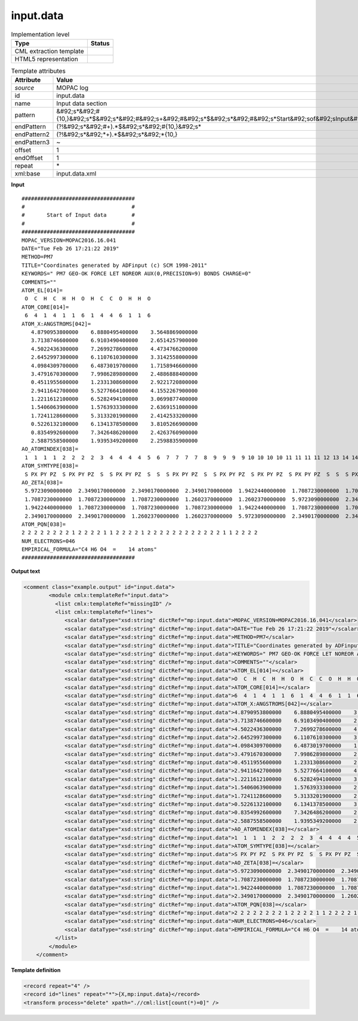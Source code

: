 .. _input.data-d3e29467:

input.data
==========

.. table:: Implementation level

   +----------------------------------------------------------------------------------------------------------------------------+----------------------------------------------------------------------------------------------------------------------------+
   | Type                                                                                                                       | Status                                                                                                                     |
   +============================================================================================================================+============================================================================================================================+
   | CML extraction template                                                                                                    | |image1|                                                                                                                   |
   +----------------------------------------------------------------------------------------------------------------------------+----------------------------------------------------------------------------------------------------------------------------+
   | HTML5 representation                                                                                                       | |image2|                                                                                                                   |
   +----------------------------------------------------------------------------------------------------------------------------+----------------------------------------------------------------------------------------------------------------------------+

.. table:: Template attributes

   +----------------------------------------------------------------------------------------------------------------------------+----------------------------------------------------------------------------------------------------------------------------+
   | Attribute                                                                                                                  | Value                                                                                                                      |
   +============================================================================================================================+============================================================================================================================+
   | *source*                                                                                                                   | MOPAC log                                                                                                                  |
   +----------------------------------------------------------------------------------------------------------------------------+----------------------------------------------------------------------------------------------------------------------------+
   | id                                                                                                                         | input.data                                                                                                                 |
   +----------------------------------------------------------------------------------------------------------------------------+----------------------------------------------------------------------------------------------------------------------------+
   | name                                                                                                                       | Input data section                                                                                                         |
   +----------------------------------------------------------------------------------------------------------------------------+----------------------------------------------------------------------------------------------------------------------------+
   | pattern                                                                                                                    | &#92;s*&#92;#                                                                                                              |
   |                                                                                                                            | {10,}&#92;s*$&#92;s*&#92;#&#92;s+&#92;#&#92;s*$&#92;s*&#92;#&#92;s*Start&#92;sof&#92;sInput&#92;sdata&#92;s*&#92;#&#92;s\* |
   +----------------------------------------------------------------------------------------------------------------------------+----------------------------------------------------------------------------------------------------------------------------+
   | endPattern                                                                                                                 | (?!&#92;s*&#92;#+).*$&#92;s*&#92;#{10,}&#92;s\*                                                                            |
   +----------------------------------------------------------------------------------------------------------------------------+----------------------------------------------------------------------------------------------------------------------------+
   | endPattern2                                                                                                                | (?!&#92;s*&#92;*+).*$&#92;s*&#92;*{10,}                                                                                    |
   +----------------------------------------------------------------------------------------------------------------------------+----------------------------------------------------------------------------------------------------------------------------+
   | endPattern3                                                                                                                | ~                                                                                                                          |
   +----------------------------------------------------------------------------------------------------------------------------+----------------------------------------------------------------------------------------------------------------------------+
   | offset                                                                                                                     | 1                                                                                                                          |
   +----------------------------------------------------------------------------------------------------------------------------+----------------------------------------------------------------------------------------------------------------------------+
   | endOffset                                                                                                                  | 1                                                                                                                          |
   +----------------------------------------------------------------------------------------------------------------------------+----------------------------------------------------------------------------------------------------------------------------+
   | repeat                                                                                                                     | \*                                                                                                                         |
   +----------------------------------------------------------------------------------------------------------------------------+----------------------------------------------------------------------------------------------------------------------------+
   | xml:base                                                                                                                   | input.data.xml                                                                                                             |
   +----------------------------------------------------------------------------------------------------------------------------+----------------------------------------------------------------------------------------------------------------------------+

.. container:: formalpara-title

   **Input**

::

    ####################################
    #                                  #
    #       Start of Input data        #
    #                                  #
    ####################################
    MOPAC_VERSION=MOPAC2016.16.041 
    DATE="Tue Feb 26 17:21:22 2019"
    METHOD=PM7
    TITLE="Coordinates generated by ADFinput (c) SCM 1998-2011"
    KEYWORDS=" PM7 GEO-OK FORCE LET NOREOR AUX(0,PRECISION=9) BONDS CHARGE=0"
    COMMENTS=""
    ATOM_EL[014]=
     O  C  H  C  H  H  O  H  C  C  O  H  H  O 
    ATOM_CORE[014]=
     6  4  1  4  1  1  6  1  4  4  6  1  1  6 
    ATOM_X:ANGSTROMS[042]=
       4.8790953800000    6.8880495400000    3.5648869000000
       3.7138746600000    6.9103490400000    2.6514257900000
       4.5022436300000    7.2699278600000    4.4734766200000
       2.6452997300000    6.1107610300000    3.3142558000000
       4.0984309700000    6.4873019700000    1.7158946600000
       3.4791670300000    7.9986289800000    2.4886888400000
       0.4511955600000    1.2331308600000    2.9221720800000
       2.9411642700000    5.5277664100000    4.1552267900000
       1.2211612100000    6.5282494100000    3.0699877400000
       1.5406063900000    1.5763933300000    2.6369151000000
       1.7241128600000    5.3133201900000    2.4142533200000
       0.5226132100000    6.1341378500000    3.8105266900000
       0.8354992600000    7.3426486200000    2.4263760900000
       2.5887558500000    1.9395349200000    2.2598835900000
    AO_ATOMINDEX[038]=
     1  1  1  1  2  2  2  2  3  4  4  4  4  5  6  7  7  7  7  8  9  9  9  9 10 10 10 10 11 11 11 11 12 13 14 14 14 14
    ATOM_SYMTYPE[038]=
     S PX PY PZ  S PX PY PZ  S  S PX PY PZ  S  S  S PX PY PZ  S  S PX PY PZ  S PX PY PZ  S PX PY PZ  S  S  S PX PY PZ 
    AO_ZETA[038]=
     5.9723090000000  2.3490170000000  2.3490170000000  2.3490170000000  1.9422440000000  1.7087230000000  1.7087230000000  1.7087230000000  1.2602370000000  1.9422440000000
     1.7087230000000  1.7087230000000  1.7087230000000  1.2602370000000  1.2602370000000  5.9723090000000  2.3490170000000  2.3490170000000  2.3490170000000  1.2602370000000
     1.9422440000000  1.7087230000000  1.7087230000000  1.7087230000000  1.9422440000000  1.7087230000000  1.7087230000000  1.7087230000000  5.9723090000000  2.3490170000000
     2.3490170000000  2.3490170000000  1.2602370000000  1.2602370000000  5.9723090000000  2.3490170000000  2.3490170000000  2.3490170000000
    ATOM_PQN[038]=
    2 2 2 2 2 2 2 2 1 2 2 2 2 1 1 2 2 2 2 1 2 2 2 2 2 2 2 2 2 2 2 2 1 1 2 2 2 2
    NUM_ELECTRONS=046
    EMPIRICAL_FORMULA="C4 H6 O4  =    14 atoms"
    ####################################
       

.. container:: formalpara-title

   **Output text**

.. code:: xml

   <comment class="example.output" id="input.data">
           <module cmlx:templateRef="input.data">
             <list cmlx:templateRef="missingID" />
             <list cmlx:templateRef="lines">
                <scalar dataType="xsd:string" dictRef="mp:input.data">MOPAC_VERSION=MOPAC2016.16.041</scalar>
                <scalar dataType="xsd:string" dictRef="mp:input.data">DATE="Tue Feb 26 17:21:22 2019"</scalar>
                <scalar dataType="xsd:string" dictRef="mp:input.data">METHOD=PM7</scalar>
                <scalar dataType="xsd:string" dictRef="mp:input.data">TITLE="Coordinates generated by ADFinput (c) SCM 1998-2011"</scalar>
                <scalar dataType="xsd:string" dictRef="mp:input.data">KEYWORDS=" PM7 GEO-OK FORCE LET NOREOR AUX(0,PRECISION=9) BONDS CHARGE=0"</scalar>
                <scalar dataType="xsd:string" dictRef="mp:input.data">COMMENTS=""</scalar>
                <scalar dataType="xsd:string" dictRef="mp:input.data">ATOM_EL[014]=</scalar>
                <scalar dataType="xsd:string" dictRef="mp:input.data">O  C  H  C  H  H  O  H  C  C  O  H  H  O</scalar>
                <scalar dataType="xsd:string" dictRef="mp:input.data">ATOM_CORE[014]=</scalar>
                <scalar dataType="xsd:string" dictRef="mp:input.data">6  4  1  4  1  1  6  1  4  4  6  1  1  6</scalar>
                <scalar dataType="xsd:string" dictRef="mp:input.data">ATOM_X:ANGSTROMS[042]=</scalar>
                <scalar dataType="xsd:string" dictRef="mp:input.data">4.8790953800000    6.8880495400000    3.5648869000000</scalar>
                <scalar dataType="xsd:string" dictRef="mp:input.data">3.7138746600000    6.9103490400000    2.6514257900000</scalar>
                <scalar dataType="xsd:string" dictRef="mp:input.data">4.5022436300000    7.2699278600000    4.4734766200000</scalar>
                <scalar dataType="xsd:string" dictRef="mp:input.data">2.6452997300000    6.1107610300000    3.3142558000000</scalar>
                <scalar dataType="xsd:string" dictRef="mp:input.data">4.0984309700000    6.4873019700000    1.7158946600000</scalar>
                <scalar dataType="xsd:string" dictRef="mp:input.data">3.4791670300000    7.9986289800000    2.4886888400000</scalar>
                <scalar dataType="xsd:string" dictRef="mp:input.data">0.4511955600000    1.2331308600000    2.9221720800000</scalar>
                <scalar dataType="xsd:string" dictRef="mp:input.data">2.9411642700000    5.5277664100000    4.1552267900000</scalar>
                <scalar dataType="xsd:string" dictRef="mp:input.data">1.2211612100000    6.5282494100000    3.0699877400000</scalar>
                <scalar dataType="xsd:string" dictRef="mp:input.data">1.5406063900000    1.5763933300000    2.6369151000000</scalar>
                <scalar dataType="xsd:string" dictRef="mp:input.data">1.7241128600000    5.3133201900000    2.4142533200000</scalar>
                <scalar dataType="xsd:string" dictRef="mp:input.data">0.5226132100000    6.1341378500000    3.8105266900000</scalar>
                <scalar dataType="xsd:string" dictRef="mp:input.data">0.8354992600000    7.3426486200000    2.4263760900000</scalar>
                <scalar dataType="xsd:string" dictRef="mp:input.data">2.5887558500000    1.9395349200000    2.2598835900000</scalar>
                <scalar dataType="xsd:string" dictRef="mp:input.data">AO_ATOMINDEX[038]=</scalar>
                <scalar dataType="xsd:string" dictRef="mp:input.data">1  1  1  1  2  2  2  2  3  4  4  4  4  5  6  7  7  7  7  8  9  9  9  9 10 10 10 10 11 11 11 11 12 13 14 14 14 14</scalar>
                <scalar dataType="xsd:string" dictRef="mp:input.data">ATOM_SYMTYPE[038]=</scalar>
                <scalar dataType="xsd:string" dictRef="mp:input.data">S PX PY PZ  S PX PY PZ  S  S PX PY PZ  S  S  S PX PY PZ  S  S PX PY PZ  S PX PY PZ  S PX PY PZ  S  S  S PX PY PZ</scalar>
                <scalar dataType="xsd:string" dictRef="mp:input.data">AO_ZETA[038]=</scalar>
                <scalar dataType="xsd:string" dictRef="mp:input.data">5.9723090000000  2.3490170000000  2.3490170000000  2.3490170000000  1.9422440000000  1.7087230000000  1.7087230000000  1.7087230000000  1.2602370000000  1.9422440000000</scalar>
                <scalar dataType="xsd:string" dictRef="mp:input.data">1.7087230000000  1.7087230000000  1.7087230000000  1.2602370000000  1.2602370000000  5.9723090000000  2.3490170000000  2.3490170000000  2.3490170000000  1.2602370000000</scalar>
                <scalar dataType="xsd:string" dictRef="mp:input.data">1.9422440000000  1.7087230000000  1.7087230000000  1.7087230000000  1.9422440000000  1.7087230000000  1.7087230000000  1.7087230000000  5.9723090000000  2.3490170000000</scalar>
                <scalar dataType="xsd:string" dictRef="mp:input.data">2.3490170000000  2.3490170000000  1.2602370000000  1.2602370000000  5.9723090000000  2.3490170000000  2.3490170000000  2.3490170000000</scalar>
                <scalar dataType="xsd:string" dictRef="mp:input.data">ATOM_PQN[038]=</scalar>
                <scalar dataType="xsd:string" dictRef="mp:input.data">2 2 2 2 2 2 2 2 1 2 2 2 2 1 1 2 2 2 2 1 2 2 2 2 2 2 2 2 2 2 2 2 1 1 2 2 2 2</scalar>
                <scalar dataType="xsd:string" dictRef="mp:input.data">NUM_ELECTRONS=046</scalar>
                <scalar dataType="xsd:string" dictRef="mp:input.data">EMPIRICAL_FORMULA="C4 H6 O4  =    14 atoms"</scalar>
             </list>
           </module>
       </comment>

.. container:: formalpara-title

   **Template definition**

.. code:: xml

   <record repeat="4" />
   <record id="lines" repeat="*">{X,mp:input.data}</record>
   <transform process="delete" xpath=".//cml:list[count(*)=0]" />

.. |image1| image:: ../../imgs/Total.png
.. |image2| image:: ../../imgs/Total.png

